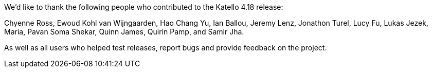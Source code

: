 We’d like to thank the following people who contributed to the Katello 4.18 release:

Chyenne Ross,
Ewoud Kohl van Wijngaarden,
Hao Chang Yu,
Ian Ballou,
Jeremy Lenz,
Jonathon Turel,
Lucy Fu,
Lukas Jezek,
Maria,
Pavan Soma Shekar,
Quinn James,
Quirin Pamp,
and Samir Jha.

As well as all users who helped test releases, report bugs and provide feedback on the project.
